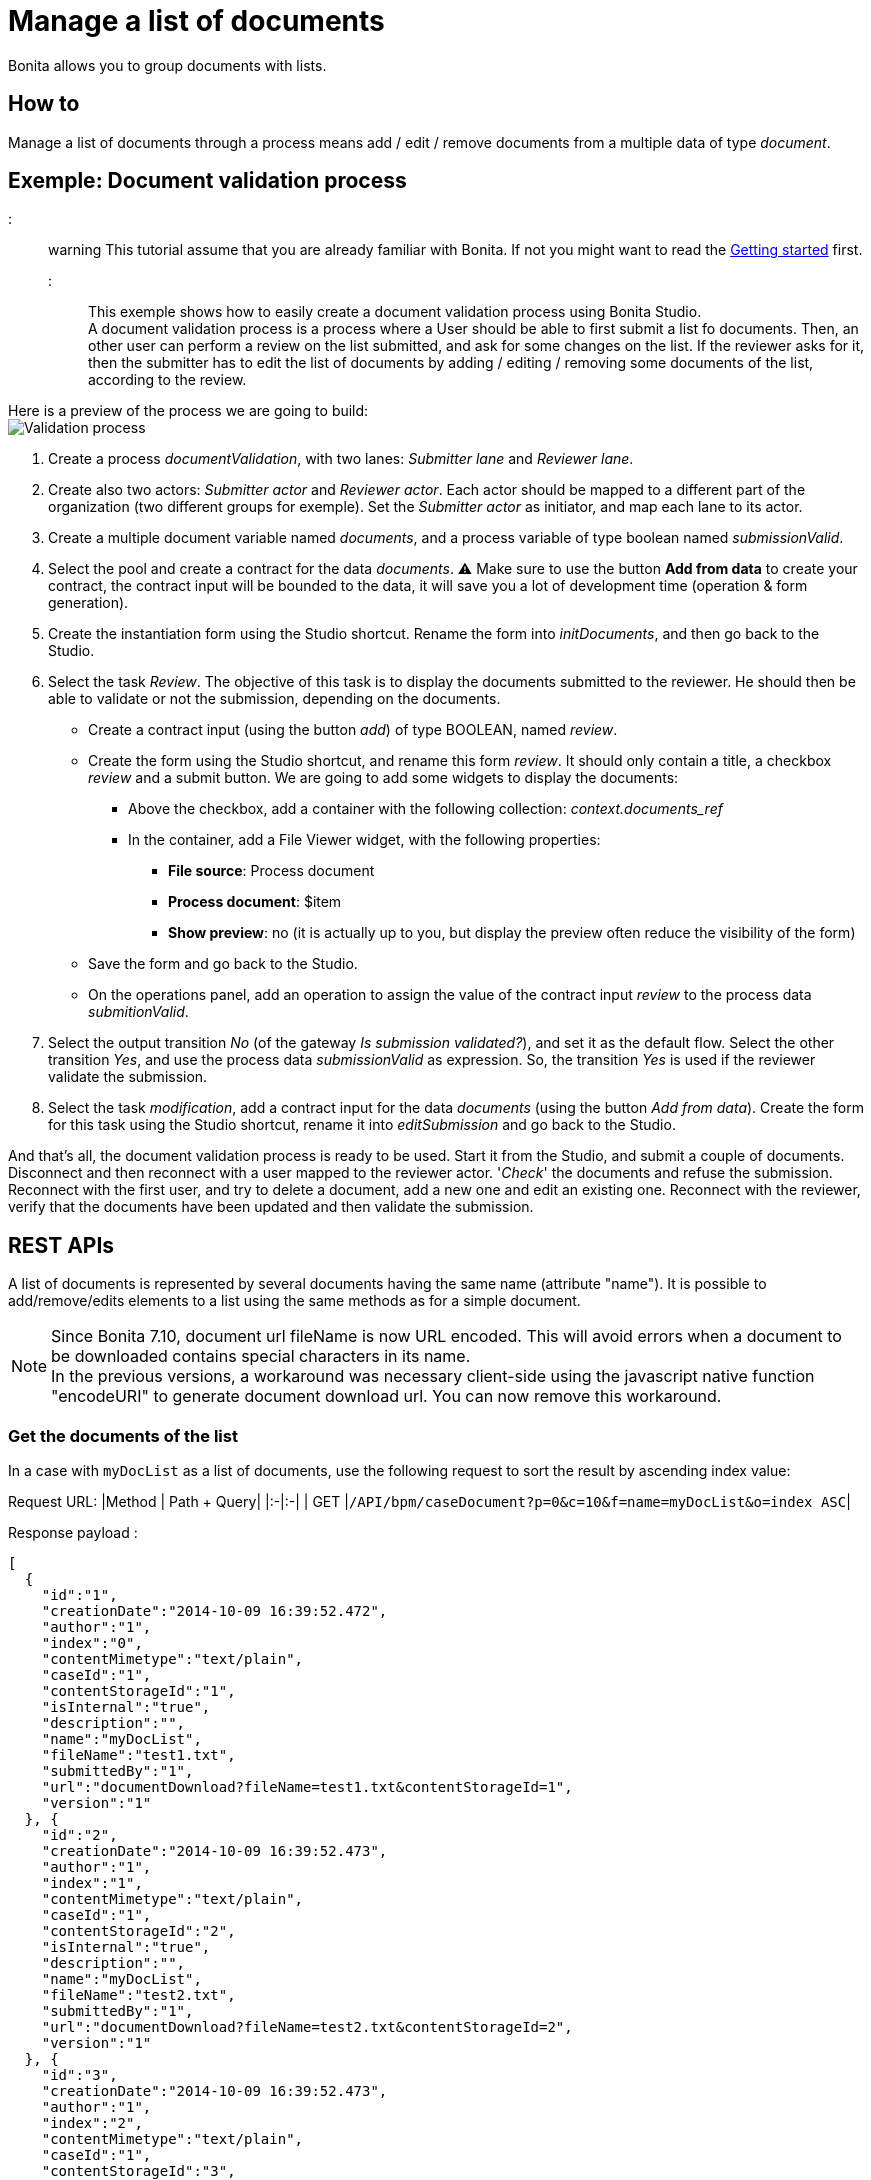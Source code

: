 = Manage a list of documents

Bonita allows you to group documents with lists.

== How to

Manage a list of documents through a process means add / edit / remove documents from a multiple data of type _document_.

== Exemple: Document validation process

::: warning
This tutorial assume that you are already familiar with Bonita. If not you might want to read the xref:getting-started-tutorial.adoc[Getting started] first.
:::

This exemple shows how to easily create a document validation process using Bonita Studio. +
A document validation process is a process where a User should be able to first submit a list fo documents. Then, an other user can perform a review on the list submitted, and ask for some changes on the list. If the reviewer asks for it, then the submitter has to edit the list of documents by adding / editing / removing some documents of the list, according to the review.

Here is a preview of the process we are going to build: +
image:images/documentValidationProcess.png[Validation process]

. Create a process _documentValidation_, with two lanes: _Submitter lane_ and _Reviewer lane_.
. Create also two actors: _Submitter actor_ and _Reviewer actor_. Each actor should be mapped to a different part of the organization (two different groups for exemple). Set the _Submitter actor_ as initiator, and map each lane to its actor.
. Create a multiple document variable named _documents_, and a process variable of type boolean named _submissionValid_.
. Select the pool and create a contract for the data _documents_.  ⚠️ Make sure to use the button *Add from data* to create your contract, the contract input will be bounded to the data, it will save you a lot of development time (operation & form generation).
. Create the instantiation form using the Studio shortcut. Rename the form into _initDocuments_, and then go back to the Studio.
. Select the task _Review_. The objective of this task is to display the documents submitted to the reviewer. He should then be able to validate or not the submission, depending on the documents.
 ** Create a contract input (using the button _add_) of type BOOLEAN, named _review_.
 ** Create the form using the Studio shortcut, and rename this form _review_. It should only contain a title, a checkbox _review_ and a submit button. We are going to add some widgets to display the documents:
  *** Above the checkbox, add a container with the following collection: _context.documents_ref_
  *** In the container, add a File Viewer widget, with the following properties:
   **** *File source*: Process document
   **** *Process document*: $item
   **** *Show preview*: no (it is actually up to you, but display the preview often reduce the visibility of the form)
 ** Save the form and go back to the Studio.
 ** On the operations panel, add an operation to assign the value of the contract input _review_ to the process data _submitionValid_.
. Select the output transition _No_ (of the gateway _Is submission validated?_), and set it as the default flow. Select the other transition _Yes_, and use the process data _submissionValid_ as expression. So, the transition _Yes_ is used if the reviewer validate the submission.
. Select the task _modification_, add a contract input for the data _documents_ (using the button _Add from data_). Create the form for this task using the Studio shortcut, rename it into _editSubmission_ and go back to the Studio.

And that's all, the document validation process is ready to be used. Start it from the Studio, and submit a couple of documents. Disconnect and then reconnect with a user mapped to the reviewer actor. '_Check_' the documents and refuse the submission. Reconnect with the first user, and try to delete a document, add a new one and edit an existing one. Reconnect with the reviewer, verify that the documents have been updated and then validate the submission.

== REST APIs

A list of documents is represented by several documents having the same name (attribute "name").
It is possible to add/remove/edits elements to a list using the same methods as for a simple document.

NOTE: Since Bonita 7.10, document url fileName is now URL encoded.
This will avoid errors when a document to be downloaded contains special characters in its name. +
In the previous versions, a workaround was necessary client-side using the javascript native function "encodeURI" to generate document download url. You can now remove this workaround.

=== Get the documents of the list

In a case with `myDocList` as a list of documents, use the following request to sort the result by ascending index value:

Request URL:
|Method | Path + Query|
|:-|:-|
| GET |`/API/bpm/caseDocument?p=0&c=10&f=name=myDocList&o=index ASC`|

Response payload :

[source,json]
----
[
  {
    "id":"1",
    "creationDate":"2014-10-09 16:39:52.472",
    "author":"1",
    "index":"0",
    "contentMimetype":"text/plain",
    "caseId":"1",
    "contentStorageId":"1",
    "isInternal":"true",
    "description":"",
    "name":"myDocList",
    "fileName":"test1.txt",
    "submittedBy":"1",
    "url":"documentDownload?fileName=test1.txt&contentStorageId=1",
    "version":"1"
  }, {
    "id":"2",
    "creationDate":"2014-10-09 16:39:52.473",
    "author":"1",
    "index":"1",
    "contentMimetype":"text/plain",
    "caseId":"1",
    "contentStorageId":"2",
    "isInternal":"true",
    "description":"",
    "name":"myDocList",
    "fileName":"test2.txt",
    "submittedBy":"1",
    "url":"documentDownload?fileName=test2.txt&contentStorageId=2",
    "version":"1"
  }, {
    "id":"3",
    "creationDate":"2014-10-09 16:39:52.473",
    "author":"1",
    "index":"2",
    "contentMimetype":"text/plain",
    "caseId":"1",
    "contentStorageId":"3",
    "isInternal":"true",
    "description":"",
    "name":"myDocList",
    "fileName":"test3.txt",
    "submittedBy":"1",
    "url":"documentDownload?fileName=test3.txt&contentStorageId=3",
    "version":"1"
  }
]
----

=== Add a new document

To add a new document to the list `myDocList` at the end of the list, do a POST call without specifying the _index_ attribute in the request payload.

|===
| Method | Path + Query

| POST
| `/API/bpm/caseDocument`
|===

Request payload:

[source,json]
----
{
  "caseId" : "1",
  "file" : "doc.jpg",
  "name" : "myDocList",
  "description" : "this is an element of the list"
}
----

Response payload

[source,json]
----
{
  "id":"4",
  "creationDate":"2014-10-09 16:45:36.658",
  "author":"1",
  "index":"3",
  "contentMimetype":"application/octet-stream",
  "caseId":"1",
  "contentStorageId":"4",
  "isInternal":"true",
  "description":"this is a simple doc",
  "name":"myDocList",
  "fileName":"doc.jpg",
  "submittedBy":"1",
  "url":"documentDownload?fileName=doc.jpg&contentStorageId=4",
  "version":"1"
}
----

NOTE: that this new document has got index=3.
If you now rerun the first GET request, you will now get a list containing four documents with the new document as last element of the list.

=== Add a new document to the list at a given index

To add a new document to the list `myDocList` at index 1\, do a POST call specifying the _index_ attribute in the request payload.

|===
| Method | Path + Query

| POST
| `/API/bpm/caseDocument`
|===

Request payload

[source,json]
----
{
  "caseId" : "1",
  "file" : "doc.jpg",
  "name" : "myDocList",
  "description" : "this is an element of the list at index 1",
  "index" : "1"
}
----

Response payload

[source,json]
----
{
  "id":"5",
  "creationDate":"2014-10-09 16:45:36.658",
  "author":"1",
  "index":"1",
  "contentMimetype":"application/octet-stream",
  "caseId":"1",
  "contentStorageId":"4",
  "isInternal":"true",
  "description":"this is a simple doc",
  "name":"myDocList",
  "fileName":"doc.jpg",
  "submittedBy":"1",
  "url":"documentDownload?fileName=doc.jpg&contentStorageId=4",
  "version":"1"
}
----

NOTE: that this new document has index=1.

If you now rerun the request in Example 1, you will see that the indexes of the documents in myDocList have been
recalculated with respect to the newly added document index.

Knowing the document Id of a document list, it is possible to update it (PUT) and remove it(DELETE) as for a simple document.
